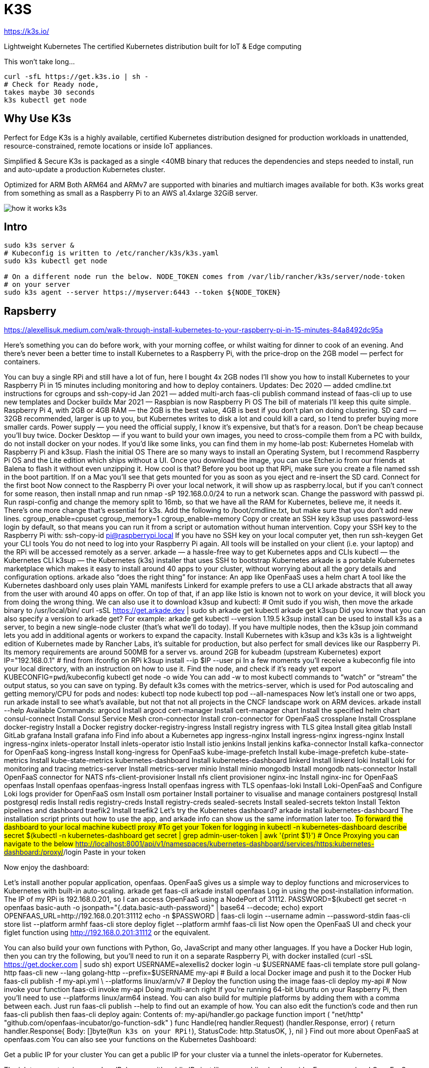 # K3S


https://k3s.io/


Lightweight Kubernetes
The certified Kubernetes distribution built for IoT & Edge computing

This won't take long…


```bash
curl -sfL https://get.k3s.io | sh -
# Check for Ready node,
takes maybe 30 seconds
k3s kubectl get node
```



## Why Use K3s
Perfect for Edge
K3s is a highly available, certified Kubernetes distribution designed for production workloads in unattended, resource-constrained, remote locations or inside IoT appliances.

Simplified & Secure
K3s is packaged as a single <40MB binary that reduces the dependencies and steps needed to install, run and auto-update a production Kubernetes cluster.

Optimized for ARM
Both ARM64 and ARMv7 are supported with binaries and multiarch images available for both. K3s works great from something as small as a Raspberry Pi to an AWS a1.4xlarge 32GiB server.


image::{docdir}/../img/kubernetes/how-it-works-k3s.svg[]



## Intro

```bash
sudo k3s server &
# Kubeconfig is written to /etc/rancher/k3s/k3s.yaml
sudo k3s kubectl get node

# On a different node run the below. NODE_TOKEN comes from /var/lib/rancher/k3s/server/node-token
# on your server
sudo k3s agent --server https://myserver:6443 --token ${NODE_TOKEN}
```








## Rapsberry

https://alexellisuk.medium.com/walk-through-install-kubernetes-to-your-raspberry-pi-in-15-minutes-84a8492dc95a


Here’s something you can do before work, with your morning coffee, or whilst waiting for dinner to cook of an evening. And there’s never been a better time to install Kubernetes to a Raspberry Pi, with the price-drop on the 2GB model — perfect for containers.

You can buy a single RPi and still have a lot of fun, here I bought 4x 2GB nodes
I’ll show you how to install Kubernetes to your Raspberry Pi in 15 minutes including monitoring and how to deploy containers.
Updates:
Dec 2020 — added cmdline.txt instructions for cgroups and ssh-copy-id
Jan 2021 — added multi-arch faas-cli publish command instead of faas-cli up to use new templates and Docker buildx
Mar 2021 — Raspbian is now Raspberry Pi OS
The bill of materials
I’ll keep this quite simple.
Raspberry Pi 4, with 2GB or 4GB RAM — the 2GB is the best value, 4GB is best if you don’t plan on doing clustering.
SD card — 32GB recommended, larger is up to you, but Kubernetes writes to disk a lot and could kill a card, so I tend to prefer buying more smaller cards.
Power supply — you need the official supply, I know it’s expensive, but that’s for a reason. Don’t be cheap because you’ll buy twice.
Docker Desktop — if you want to build your own images, you need to cross-compile them from a PC with buildx, do not install docker on your nodes.
If you’d like some links, you can find them in my home-lab post: Kubernetes Homelab with Raspberry Pi and k3sup.
Flash the initial OS
There are so many ways to install an Operating System, but I recommend Raspberry Pi OS and the Lite edition which ships without a UI.
Once you download the image, you can use Etcher.io from our friends at Balena to flash it without even unzipping it. How cool is that?
Before you boot up that RPi, make sure you create a file named ssh in the boot partition. If on a Mac you'll see that gets mounted for you as soon as you eject and re-insert the SD card.
Connect for the first boot
Now connect to the Raspberry Pi over your local network, it will show up as raspberry.local, but if you can’t connect for some reason, then install nmap and run nmap -sP 192.168.0.0/24 to run a network scan.
Change the password with passwd pi.
Run raspi-config and change the memory split to 16mb, so that we have all the RAM for Kubernetes, believe me, it needs it.
There’s one more change that’s essential for k3s. Add the following to /boot/cmdline.txt, but make sure that you don’t add new lines.
cgroup_enable=cpuset cgroup_memory=1 cgroup_enable=memory
Copy or create an SSH key
k3sup uses password-less login by default, so that means you can run it from a script or automation without human intervention.
Copy your SSH key to the Raspberry Pi with:
ssh-copy-id pi@raspberrypi.local
If you have no SSH key on your local computer yet, then run ssh-keygen
Get your CLI tools
You do not need to log into your Raspberry Pi again. All tools will be installed on your client (i.e. your laptop) and the RPi will be accessed remotely as a server.
arkade — a hassle-free way to get Kubernetes apps and CLIs
kubectl — the Kubernetes CLI
k3sup — the Kubernetes (k3s) installer that uses SSH to bootstrap Kubernetes
arkade is a portable Kubernetes marketplace which makes it easy to install around 40 apps to your cluster, without worrying about all the gory details and configuration options. arkade also “does the right thing” for instance:
An app like OpenFaaS uses a helm chart
A tool like the Kubernetes dashboard only uses plain YAML manifests
Linkerd for example prefers to use a CLI
arkade abstracts that all away from the user with around 40 apps on offer. On top of that, if an app like Istio is known not to work on your device, it will block you from doing the wrong thing.
We can also use it to download k3sup and kubectl:
# Omit sudo if you wish, then move the arkade binary to /usr/local/bin/
curl -sSL https://get.arkade.dev | sudo sh
arkade get kubectl
arkade get k3sup
Did you know that you can also specify a version to arkade get? For example: arkade get kubectl --version 1.19.5
k3sup install can be used to install k3s as a server, to begin a new single-node cluster (that’s what we’ll do today). If you have multiple nodes, then the k3sup join command lets you add in additional agents or workers to expand the capacity.
Install Kubernetes with k3sup and k3s
k3s is a lightweight edition of Kubernetes made by Rancher Labs, it’s suitable for production, but also perfect for small devices like our Raspberry Pi. Its memory requirements are around 500MB for a server vs. around 2GB for kubeadm (upstream Kubernetes)
export IP="192.168.0.1" # find from ifconfig on RPi
k3sup install --ip $IP --user pi
In a few moments you’ll receive a kubeconfig file into your local directory, with an instruction on how to use it.
Find the node, and check if it’s ready yet
export KUBECONFIG=`pwd`/kubeconfig
kubectl get node -o wide
You can add -w to most kubectl commands to “watch” or “stream” the output status, so you can save on typing.
By default k3s comes with the metrics-server, which is used for Pod autoscaling and getting memory/CPU for pods and nodes:
kubectl top node
kubectl top pod --all-namespaces
Now let’s install one or two apps, run arkade install to see what's available, but not that not all projects in the CNCF landscape work on ARM devices.
arkade install --help
Available Commands:
argocd                  Install argocd
cert-manager            Install cert-manager
chart                   Install the specified helm chart
consul-connect          Install Consul Service Mesh
cron-connector          Install cron-connector for OpenFaaS
crossplane              Install Crossplane
docker-registry         Install a Docker registry
docker-registry-ingress Install registry ingress with TLS
gitea                   Install gitea
gitlab                  Install GitLab
grafana                 Install grafana
info                    Find info about a Kubernetes app
ingress-nginx           Install ingress-nginx
ingress-nginx           Install ingress-nginx
inlets-operator         Install inlets-operator
istio                   Install istio
jenkins                 Install jenkins
kafka-connector         Install kafka-connector for OpenFaaS
kong-ingress            Install kong-ingress for OpenFaaS
kube-image-prefetch     Install kube-image-prefetch
kube-state-metrics      Install kube-state-metrics
kubernetes-dashboard    Install kubernetes-dashboard
linkerd                 Install linkerd
loki                    Install Loki for monitoring and tracing
metrics-server          Install metrics-server
minio                   Install minio
mongodb                 Install mongodb
nats-connector          Install OpenFaaS connector for NATS
nfs-client-provisioner  Install nfs client provisioner
nginx-inc               Install nginx-inc for OpenFaaS
openfaas                Install openfaas
openfaas-ingress        Install openfaas ingress with TLS
openfaas-loki           Install Loki-OpenFaaS and Configure Loki logs provider for OpenFaaS
osm                     Install osm
portainer               Install portainer to visualise and manage containers
postgresql              Install postgresql
redis                   Install redis
registry-creds          Install registry-creds
sealed-secrets          Install sealed-secrets
tekton                  Install Tekton pipelines and dashboard
traefik2                Install traefik2
Let’s try the Kubernetes dashboard?
arkade install kubernetes-dashboard
The installation script prints out how to use the app, and arkade info can show us the same information later too.
#To forward the dashboard to your local machine
kubectl proxy
#To get your Token for logging in
kubectl -n kubernetes-dashboard describe secret $(kubectl -n kubernetes-dashboard get secret | grep admin-user-token | awk '{print $1}')
# Once Proxying you can navigate to the below
http://localhost:8001/api/v1/namespaces/kubernetes-dashboard/services/https:kubernetes-dashboard:/proxy/#/login
Paste in your token

Now enjoy the dashboard:


Let’s install another popular application, openfaas. OpenFaaS gives us a simple way to deploy functions and microservices to Kubernetes with built-in auto-scaling.
arkade get faas-cli
arkade install openfaas
Log in using the post-installation information.
The IP of my RPi is 192.168.0.201, so I can access OpenFaaS using a NodePort of 31112.
PASSWORD=$(kubectl get secret -n openfaas basic-auth -o jsonpath="{.data.basic-auth-password}" | base64 --decode; echo)
export OPENFAAS_URL=http://192.168.0.201:31112
echo -n $PASSWORD | faas-cli login --username admin --password-stdin
faas-cli store list --platform armhf
faas-cli store deploy figlet --platform armhf
faas-cli list
Now open the OpenFaaS UI and check your figlet function using http://192.168.0.201:31112 or the equivalent.


You can also build your own functions with Python, Go, JavaScript and many other languages.
If you have a Docker Hub login, then you can try the following, but you’ll need to run it on a separate Raspberry Pi, with docker installed (curl -sSL https://get.docker.com | sudo sh)
export USERNAME=alexellis2
docker login -u $USERNAME
faas-cli template store pull golang-http
faas-cli new --lang golang-http --prefix=$USERNAME my-api
# Build a local Docker image and push it to the Docker Hub
faas-cli publish -f my-api.yml \
--platforms linux/arm/v7
# Deploy the function using the image
faas-cli deploy my-api
# Now invoke your function
faas-cli invoke my-api
Doing multi-arch right
If you’re running 64-bit Ubuntu on your Raspberry Pi, then you’ll need to use --platforms linux/arm64 instead. You can also build for multiple platforms by adding them with a comma between each. Just run faas-cli publish --help to find out an example of how.
You can also edit the function’s code and then run faas-cli publish then faas-cli deploy again:
Contents of: my-api/handler.go
package function
import (
"net/http"
"github.com/openfaas-incubator/go-function-sdk"
)
func Handle(req handler.Request) (handler.Response, error) {
return handler.Response{
Body:       []byte(`Run k3s on your RPi!`),
StatusCode: http.StatusOK,
}, nil
}
Find out more about OpenFaaS at openfaas.com
You can also see your functions on the Kubernetes Dashboard:

Get a public IP for your cluster
You can get a public IP for your cluster via a tunnel the inlets-operator for Kubernetes.

The inlets-operator gives you LoadBalancers with public IPs just like on a public cloud provider
Expose your local OpenFaaS functions to the Internet
Expose Your IngressController and get TLS from LetsEncrypt and cert-manager
Build your own homelab cluster for self-hosting
If you’d like to build a resilient homelab, that has multiple master nodes (servers) and uses faster, more reliable network storage, checkout my new workshop available on Gumroad.
In the workshop, you’ll learn how to configure a netbooting server, then boot your Raspberry Pi directly from the network, from there you can install K3s and explore different applications you can add on top. High Availability is essential for self-hosting, so that your cluster can tolerate a host failure.

Wrapping up and next steps
If you want to take things further, you can start adding additional nodes into the cluster, to extend its capacity and to give redundancy.
Upgrade your Raspberry Pi 4 with a NVMe boot drive
Five years of Raspberry Pi Clusters
Star or fork k3sup and arkade on GitHub ⭐️
You can connect with the OpenFaaS community — to talk about Kubernetes, ARM, Raspberry Pi clusters and serverless. Join our Slack workspace today.





## Introduction to Kubernetes on Edge with K3s

https://learning.edx.org/course/course-v1:LinuxFoundationX+LFS156x+2T2021/home

